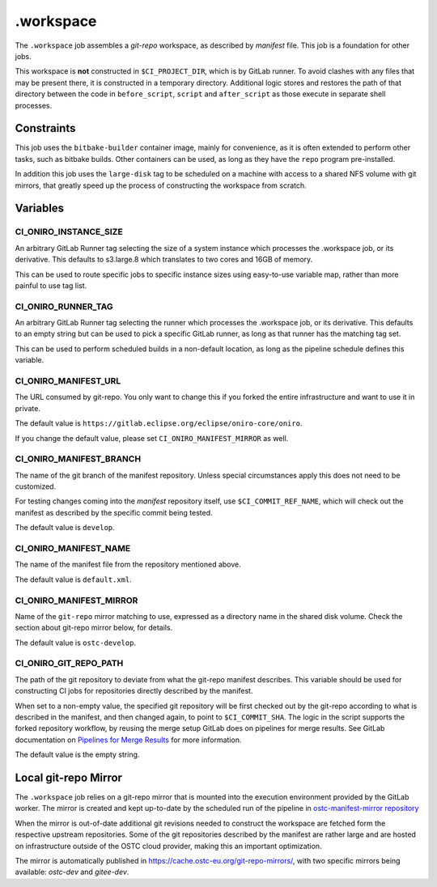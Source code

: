 .. SPDX-FileCopyrightText: Huawei Inc.
..
.. SPDX-License-Identifier: CC-BY-4.0

==========
.workspace
==========

The ``.workspace`` job assembles a *git-repo* workspace, as described by
*manifest* file. This job is a foundation for other jobs. 

This workspace is **not** constructed in ``$CI_PROJECT_DIR``, which is by
GitLab runner. To avoid clashes with any files that may be present there, it is
constructed in a temporary directory. Additional logic stores and restores the
path of that directory between the code in ``before_script``, ``script`` and
``after_script`` as those execute in separate shell processes.

Constraints
===========

This job uses the ``bitbake-builder`` container image, mainly for convenience, as
it is often extended to perform other tasks, such as bitbake builds. Other
containers can be used, as long as they have the ``repo`` program
pre-installed.

In addition this job uses the ``large-disk`` tag to be scheduled on a machine
with access to a shared NFS volume with git mirrors, that greatly speed up the
process of constructing the workspace from scratch.

Variables
=========

CI_ONIRO_INSTANCE_SIZE
----------------------

An arbitrary GitLab Runner tag selecting the size of a system instance which
processes the .workspace job, or its derivative. This defaults to s3.large.8
which translates to two cores and 16GB of memory.

This can be used to route specific jobs to specific instance sizes using
easy-to-use variable map, rather than more painful to use tag list.

CI_ONIRO_RUNNER_TAG
-------------------

An arbitrary GitLab Runner tag selecting the runner which processes the
.workspace job, or its derivative. This defaults to an empty string but can be
used to pick a specific GitLab runner, as long as that runner has the matching
tag set.

This can be used to perform scheduled builds in a non-default location, as long
as the pipeline schedule defines this variable.

CI_ONIRO_MANIFEST_URL
---------------------

The URL consumed by git-repo. You only want to change this if you forked the
entire infrastructure and want to use it in private.

The default value is ``https://gitlab.eclipse.org/eclipse/oniro-core/oniro``.

If you change the default value, please set ``CI_ONIRO_MANIFEST_MIRROR``
as well.

CI_ONIRO_MANIFEST_BRANCH
------------------------

The name of the git branch of the manifest repository. Unless special
circumstances apply this does not need to be customized.

For testing changes coming into the *manifest* repository itself, use
``$CI_COMMIT_REF_NAME``, which will check out the manifest as described by the
specific commit being tested. 

The default value is ``develop``.

CI_ONIRO_MANIFEST_NAME
----------------------

The name of the manifest file from the repository mentioned above.

The default value is ``default.xml``.

CI_ONIRO_MANIFEST_MIRROR
------------------------

Name of the ``git-repo`` mirror matching to use, expressed as a directory name
in the shared disk volume. Check the section about git-repo mirror below, for
details.

The default value is ``ostc-develop``.

CI_ONIRO_GIT_REPO_PATH
----------------------

The path of the git repository to deviate from what the git-repo manifest
describes. This variable should be used for constructing CI jobs for
repositories directly described by the manifest.

When set to a non-empty value, the specified git repository will be first
checked out by the git-repo according to what is described in the manifest, and
then changed again, to point to ``$CI_COMMIT_SHA``. The logic in the script
supports the forked repository workflow, by reusing the merge setup GitLab does
on pipelines for merge results. See GitLab documentation on `Pipelines for
Merge Results`_ for more information.

.. _Pipelines for Merge Results: https://docs.gitlab.com/ee/ci/merge_request_pipelines/pipelines_for_merged_results/index.html

The default value is the empty string.

Local git-repo Mirror
=====================

The ``.workspace`` job relies on a git-repo mirror that is mounted into the
execution environment provided by the GitLab worker. The mirror is created and
kept up-to-date by the scheduled run of the pipeline in `ostc-manifest-mirror
repository`_

.. _ostc-manifest-mirror repository: https://git.ostc-eu.org/OSTC/infrastructure/ostc-manifest-mirror

When the mirror is out-of-date additional git revisions needed to construct the
workspace are fetched form the respective upstream repositories. Some of the
git repositories described by the manifest are rather large and are hosted on
infrastructure outside of the OSTC cloud provider, making this an important
optimization.

The mirror is automatically published in `<https://cache.ostc-eu.org/git-repo-mirrors/>`_,
with two specific mirrors being available: *ostc-dev* and *gitee-dev*.
